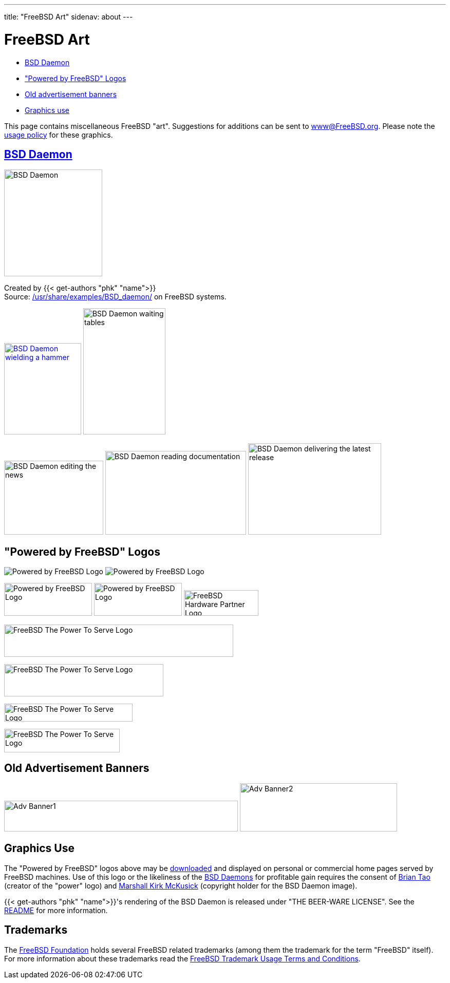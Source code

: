 ---
title: "FreeBSD Art"
sidenav: about
--- 

= FreeBSD Art

* <<bsd-daemon,BSD Daemon>>
* <<powered-by,"Powered by FreeBSD" Logos>>
* <<adv,Old advertisement banners>>
* <<use,Graphics use>>

This page contains miscellaneous FreeBSD "art". Suggestions for additions can be sent to www@FreeBSD.org. Please note the <<use,usage policy>> for these graphics.

[[bsd-daemon]]
== link:..copyright/[BSD Daemon]

[.center]
image:../gifs/daemon-phk.png[BSD Daemon,width=191,height=208]

[.center]
Created by {{< get-authors "phk" "name">}} +
Source: https://svnweb.freebsd.org/base/head/share/examples/BSD_daemon/[/usr/share/examples/BSD_daemon/] on FreeBSD systems.

[.center]
link:../gifs/daemon_hammer.jpg[image:../gifs/daemon_hammer-tn25.jpg[BSD Daemon wielding a hammer,width=150,height=178]] image:../gifs/power.jpg[BSD Daemon waiting tables,width=160,height=246]

[.center]
image:../gifs/news.jpg[BSD Daemon editing the news,width=193,height=144] image:../gifs/doc.jpg[BSD Daemon reading documentation,width=274,height=163] image:../gifs/releases.jpg[BSD Daemon delivering the latest release,width=259,height=178]

[[powered-by]]
== "Powered by FreeBSD" Logos

[.center]
image:../gifs/powerlogo.gif[Powered by FreeBSD Logo] image:../gifs/power-button.gif[Powered by FreeBSD Logo]

[.center]
image:../gifs/pbfbsd2.gif[Powered by FreeBSD Logo,width=171,height=64] image:../gifs/powerani.gif[Powered by FreeBSD Logo,width=171,height=64] image:../gifs/fhp_mini.jpg[FreeBSD Hardware Partner Logo,width=145,height=50]


[.center]
image:../gifs/banner1.gif[FreeBSD The Power To Serve Logo,width=446,height=63]

[.center]
image:../gifs/banner2.gif[FreeBSD The Power To Serve Logo,width=310,height=63]

[.center]
image:../gifs/banner3.gif[FreeBSD The Power To Serve Logo,width=250,height=35]

[.center]
image:../gifs/banner4.gif[FreeBSD The Power To Serve Logo,width=225,height=46]

[[adv]]
== Old Advertisement Banners

[.center]
image:../gifs/freebsd-advert.gif[Adv Banner1,width=455,height=60] image:../gifs/freebsd_3.gif[Adv Banner2,width=306,height=94]

[[use]]
== Graphics Use

The "Powered by FreeBSD" logos above may be link:../gifs/powerlogo.gif[downloaded] and displayed on personal or commercial home pages served by FreeBSD machines. Use of this logo or the likeliness of the link:../copyright/daemon/[BSD Daemons] for profitable gain requires the consent of mailto:taob@risc.org[Brian Tao] (creator of the "power" logo) and mailto:mckusick@mckusick.com[Marshall Kirk McKusick] (copyright holder for the BSD Daemon image).

{{< get-authors "phk" "name">}}'s rendering of the BSD Daemon is released under "THE BEER-WARE LICENSE". See the https://svnweb.freebsd.org/base/head/share/examples/BSD_daemon/README?view=markup[README] for more information.

[[trademark]]
== Trademarks

The https://www.freebsdfoundation.org[FreeBSD Foundation] holds several FreeBSD related trademarks (among them the trademark for the term "FreeBSD" itself). For more information about these trademarks read the https://www.freebsdfoundation.org/legal/trademark-usage-terms-and-conditions/[FreeBSD Trademark Usage Terms and Conditions].
